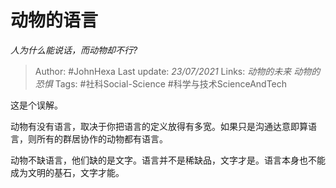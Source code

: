 * 动物的语言
  :PROPERTIES:
  :CUSTOM_ID: 动物的语言
  :END:

/人为什么能说话，而动物却不行?/

#+BEGIN_QUOTE
  Author: #JohnHexa Last update: /23/07/2021/ Links: [[动物的未来]]
  [[动物的恐惧]] Tags: #社科Social-Science #科学与技术ScienceAndTech
#+END_QUOTE

这是个误解。

动物有没有语言，取决于你把语言的定义放得有多宽。如果只是沟通达意即算语言，则所有的群居协作的动物都有语言。

动物不缺语言，他们缺的是文字。语言并不是稀缺品，文字才是。语言本身也不能成为文明的基石，文字才能。
